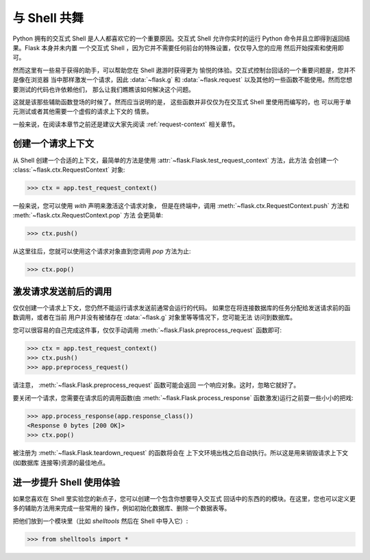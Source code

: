 .. _shell:

与 Shell 共舞
======================

.. versionadded:: 0.3

Python 拥有的交互式 Shell 是人人都喜欢它的一个重要原因。交互式 Shell 
允许你实时的运行 Python 命令并且立即得到返回结果。Flask 本身并未内置
一个交互式 Shell ，因为它并不需要任何前台的特殊设置，仅仅导入您的应用
然后开始探索和使用即可。

然而这里有一些易于获得的助手，可以帮助您在 Shell 遨游时获得更为
愉悦的体验。交互式控制台回话的一个重要问题是，您并不是像在浏览器
当中那样激发一个请求，因此 :data:`~flask.g` 和 :data:`~flask.request`
以及其他的一些函数不能使用。然而您想要测试的代码也许依赖他们，
那么让我们瞧瞧该如何解决这个问题。

这就是该那些辅助函数登场的时候了。然而应当说明的是，
这些函数并非仅仅为在交互式 Shell 里使用而编写的，也
可以用于单元测试或者其他需要一个虚假的请求上下文的
情景。

一般来说，在阅读本章节之前还是建议大家先阅读 :ref:`request-context` 
相关章节。

创建一个请求上下文
--------------------------

从 Shell 创建一个合适的上下文，最简单的方法是使用
:attr:`~flask.Flask.test_request_context` 方法，此方法
会创建一个 :class:`~flask.ctx.RequestContext` 对象:

>>> ctx = app.test_request_context()

一般来说，您可以使用 `with` 声明来激活这个请求对象，
但是在终端中，调用 :meth:`~flask.ctx.RequestContext.push`
方法和 :meth:`~flask.ctx.RequestContext.pop` 方法
会更简单:

>>> ctx.push()

从这里往后，您就可以使用这个请求对象直到您调用 `pop` 
方法为止:

>>> ctx.pop()

激发请求发送前后的调用
---------------------------

仅仅创建一个请求上下文，您仍然不能运行请求发送前通常会运行的代码。
如果您在将连接数据库的任务分配给发送请求前的函数调用，或者在当前
用户并没有被储存在 :data:`~flask.g` 对象里等等情况下，您可能无法
访问到数据库。

您可以很容易的自己完成这件事，仅仅手动调用
:meth:`~flask.Flask.preprocess_request` 函数即可:

>>> ctx = app.test_request_context()
>>> ctx.push()
>>> app.preprocess_request()

请注意， :meth:`~flask.Flask.preprocess_request` 函数可能会返回
一个响应对象。这时，忽略它就好了。

要关闭一个请求，您需要在请求后的调用函数(由 :meth:`~flask.Flask.process_response`
函数激发)运行之前耍一些小小的把戏:

>>> app.process_response(app.response_class())
<Response 0 bytes [200 OK]>
>>> ctx.pop()

被注册为 :meth:`~flask.Flask.teardown_request` 的函数将会在
上下文环境出栈之后自动执行。所以这是用来销毁请求上下文(如数据库
连接等)资源的最佳地点。


进一步提升 Shell 使用体验
--------------------------------------

如果您喜欢在 Shell 里实验您的新点子，您可以创建一个包含你想要导入交互式
回话中的东西的的模块。在这里，您也可以定义更多的辅助方法用来完成一些常用的
操作，例如初始化数据库、删除一个数据表等。

把他们放到一个模块里（比如 `shelltools` 然后在 Shell 中导入它）:

>>> from shelltools import *
